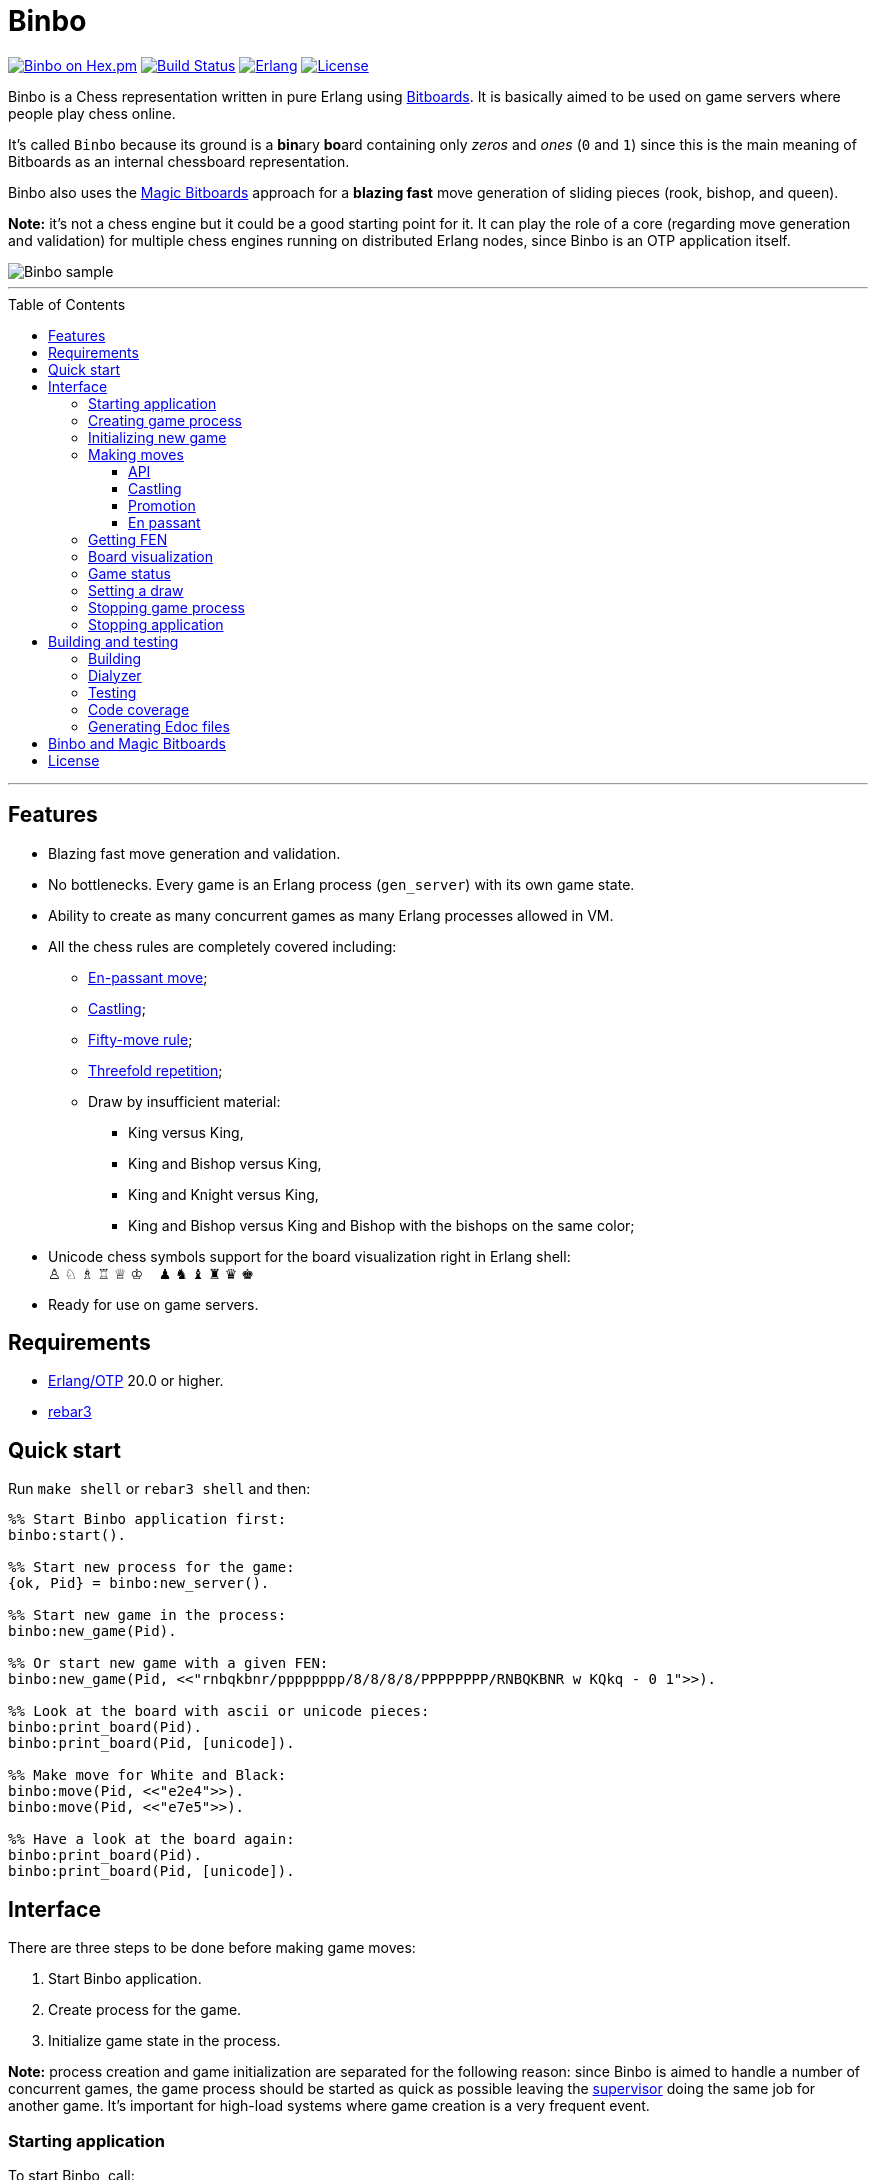 = Binbo
:toc: macro
:toclevels: 4

image:https://img.shields.io/hexpm/v/binbo.svg?color=yellow["Binbo on Hex.pm", link="https://hex.pm/packages/binbo"]
image:https://travis-ci.org/DOBRO/binbo.svg?branch=master["Build Status", link="https://travis-ci.org/DOBRO/binbo"]
image:https://img.shields.io/badge/erlang-%3E%3D%2020.0-0d6e8c.svg["Erlang", link="https://www.erlang.org/"]
image:https://img.shields.io/badge/license-Apache%202.0-blue.svg["License", link="LICENSE"]

Binbo is a Chess representation written in pure Erlang using https://www.chessprogramming.org/Bitboards[Bitboards]. It is basically aimed to be used on game servers where people play chess online.

It's called `Binbo` because its ground is a **bin**ary **bo**ard containing only _zeros_ and _ones_ (`0` and `1`) since this is the main meaning of Bitboards as an internal chessboard representation.

Binbo also uses the https://www.chessprogramming.org/Magic_Bitboards[Magic Bitboards] approach for a **blazing fast** move generation of sliding pieces (rook, bishop, and queen).

**Note:** it's not a chess engine but it could be a good starting point for it. It can play the role of a core (regarding move generation and validation) for multiple chess engines running on distributed Erlang nodes, since Binbo is an OTP application itself.

image::https://user-images.githubusercontent.com/296845/61208986-40792d80-a701-11e9-93c8-d2c41c5ef00d.png[Binbo sample]

'''

toc::[]

'''

== Features

* Blazing fast move generation and validation.
* No bottlenecks. Every game is an Erlang process (`gen_server`) with its own game state.
* Ability to create as many concurrent games as many Erlang processes allowed in VM.
* All the chess rules are completely covered including:
** https://en.wikipedia.org/wiki/En_passant[En-passant move];
** https://en.wikipedia.org/wiki/Castling[Castling];
** https://en.wikipedia.org/wiki/Fifty-move_rule[Fifty-move rule];
** https://en.wikipedia.org/wiki/Threefold_repetition[Threefold repetition];
** Draw by insufficient material:
*** King versus King,
*** King and Bishop versus King,
*** King and Knight versus King,
*** King and Bishop versus King and Bishop with the bishops on the same color;
* Unicode chess symbols support for the board visualization right in Erlang shell: +
&#9817;{nbsp}&#9816;{nbsp}&#9815;{nbsp}&#9814;{nbsp}&#9813;{nbsp}&#9812;{nbsp}{nbsp}{nbsp}{nbsp}&#9823;{nbsp}&#9822;{nbsp}&#9821;{nbsp}&#9820;{nbsp}&#9819;{nbsp}&#9818;
* Ready for use on game servers.

== Requirements

** https://www.erlang.org/[Erlang/OTP] 20.0 or higher.
** https://www.rebar3.org/[rebar3]

== Quick start

Run `make shell` or `rebar3 shell` and then:

[source,erlang]
----
%% Start Binbo application first:
binbo:start().

%% Start new process for the game:
{ok, Pid} = binbo:new_server().

%% Start new game in the process:
binbo:new_game(Pid).

%% Or start new game with a given FEN:
binbo:new_game(Pid, <<"rnbqkbnr/pppppppp/8/8/8/8/PPPPPPPP/RNBQKBNR w KQkq - 0 1">>).

%% Look at the board with ascii or unicode pieces:
binbo:print_board(Pid).
binbo:print_board(Pid, [unicode]).

%% Make move for White and Black:
binbo:move(Pid, <<"e2e4">>).
binbo:move(Pid, <<"e7e5">>).

%% Have a look at the board again:
binbo:print_board(Pid).
binbo:print_board(Pid, [unicode]).
----

== Interface

There are three steps to be done before making game moves:

. Start Binbo application.
. Create process for the game.
. Initialize game state in the process.

**Note:** process creation and game initialization are separated for the following reason: since Binbo is aimed to handle a number of concurrent games, the game process should be started as quick as possible leaving the http://erlang.org/doc/design_principles/sup_princ.html[supervisor] doing the same job for another game. It's important for high-load systems where game creation is a very frequent event.

=== Starting application

To start Binbo, call:

[source,erlang]
----
binbo:start().
----

=== Creating game process

[source,erlang]
----
binbo:new_server() -> {ok, pid()}.
----

So, to start one or more game processes:

[source,erlang]
----
{ok, Pid1} = binbo:new_server(),
{ok, Pid2} = binbo:new_server(),
{ok, Pid3} = binbo:new_server().
----

[[initializing-new-game]]
=== Initializing new game

[source,erlang]
----
binbo:new_game(Pid) -> {ok, GameStatus} | {error, Reason}.

binbo:new_game(Pid, Fen) -> {ok, GameStatus} | {error, Reason}.
----

.where:
* `Pid` is the `pid` of the process where the game is to be initialized;
* `Fen` (`string()` or `binary()`) is the https://en.wikipedia.org/wiki/Forsyth%E2%80%93Edwards_Notation[Forsyth–Edwards Notation] (FEN);
* `GameStatus` is the link:#game-status[game status].

It is possible to reinitilize game in the same process. For example:

[source,erlang]
----
binbo:new_game(Pid),
binbo:new_game(Pid, Fen2),
binbo:new_game(Pid, Fen3).
----


.Example:
[source,erlang]
----
%% In Erlang shell.

> {ok, Pid} = binbo:new_server().
{ok,<0.185.0>}

% New game from the starting position:
> binbo:new_game(Pid).
{ok,continue}

% New game with the given FEN:
> binbo:new_game(Pid, <<"rnbqkbnr/pppppppp/8/8/4P3/8/PPPP1PPP/RNBQKBNR b KQkq e3 0 1">>).
{ok,continue}
----

=== Making moves

==== API

[source,erlang]
----
binbo:move(Pid, Move) -> {ok, GameStatus} | {error, Reason}.
----

where:

* `Pid` is the pid of the game process;
* `Move` is of `binary()` or `string()` type;
* `GameStatus` is the link:#game-status[game status].


.Examples:
[source,erlang]
----
%% In Erlang shell.

% New game from the starting position:
> binbo:new_game(Pid).
{ok,continue}

% Start making moves
> binbo:move(Pid, <<"e2e4">>). % e4
{ok,continue}

> binbo:move(Pid, <<"e7e5">>). % e5
{ok,continue}

> binbo:move(Pid, <<"f1c4">>). % Bc4
{ok,continue}

> binbo:move(Pid, <<"d7d6">>). % d6
{ok,continue}

> binbo:move(Pid, <<"d1f3">>). % Qf3
{ok,continue}

> binbo:move(Pid, <<"b8c6">>). % Nc6
{ok,continue}

% And here is checkmate!
> binbo:move(Pid, <<"f3f7">>). % Qf7#
{ok,checkmate}
----

==== Castling

Binbo recognizes https://en.wikipedia.org/wiki/Castling[castling] when:

* White king moves from `E1` to `G1` (`O-O`);
* White king moves from `E1` to `C1` (`O-O-O`);
* Black king moves from `E8` to `G8` (`O-O`);
* Black king moves from `E8` to `C8` (`O-O-O`).

Binbo also checks whether castling allowed or not acording to the chess rules.

.Castling examples:
[source,erlang]
----
% White castling kingside
binbo:move(Pid, <<"e1g1">>).

% White castling queenside
binbo:move(Pid, <<"e1c1">>).

% Black castling kingside
binbo:move(Pid, <<"e8g8">>).

% Black castling queenside
binbo:move(Pid, <<"e8c8">>).
----

==== Promotion

Binbo recognizes https://en.wikipedia.org/wiki/Promotion_(chess)[promotion] when:

* White pawn moves from square of `rank 7` to square of `rank 8`;
* Black pawn moves from square of `rank 2` to square of `rank 1`.

.Promotion examples:
[source,erlang]
----
% White pawn promoted to Queen:
binbo:move(Pid, <<"a7a8q">>).
% or just:
binbo:move(Pid, <<"a7a8">>).

% White pawn promoted to Knight:
binbo:move(Pid, <<"a7a8n">>).

% Black pawn promoted to Queen:
binbo:move(Pid, <<"a2a1q">>).
% or just:
binbo:move(Pid, <<"a2a1">>).

% Black pawn promoted to Knight:
binbo:move(Pid, <<"a2a1n">>).
----

==== En passant

Binbo also recognizes the https://en.wikipedia.org/wiki/En_passant[en passant capture] in strict accordance with the chess rules.

=== Getting FEN

[source,erlang]
----
binbo:get_fen(Pid) -> {ok, Fen}.
----

.Example:
[source,erlang]
----
> binbo:get_fen(Pid).
{ok, <<"rnbqkbnr/pppppppp/8/8/8/8/PPPPPPPP/RNBQKBNR w KQkq - 0 1">>}.
----


=== Board visualization

[source,erlang]
----
binbo:print_board(Pid) -> ok.
binbo:print_board(Pid, [unicode|ascii|flip]) -> ok.
----

You may want to see the current position right in Elang shell. To do it, call:
[source,erlang]
----
% With ascii pieces:
binbo:print_board(Pid).

% With unicode pieces:
binbo:print_board(Pid, [unicode]).

% Flipped board:
binbo:print_board(Pid, [flip]).
binbo:print_board(Pid, [unicode, flip]).
----

[[game-status]]
=== Game status

[source,erlang]
----
binbo:game_status(Pid) -> {ok, GameStatus} | {error, Reason}.
----

.where:
* `Pid` is the the pid of the game process;
* `GameStatus` is the game status itself;
* `Reason` is the reason why the game status cannot be obtained (usually due to the fact that the game is not initialized via link:#initializing-new-game[binbo:new_game/1,2]).

.The value of `GameStatus`:
* `continue` - game in progress;
* `checkmate` - one of the sides (White or Black) checkmated;
* `{draw, stalemate}` - draw because of stalemate;
* `{draw, rule50}` - draw according to the fifty-move rule;
* `{draw, insufficient_material}` - draw because of insufficient material;
* `{draw, threefold_repetition}` - draw according to the threefold repetition rule;
* `{draw, {manual, WhyDraw}}` - draw was set link:#setting-a-draw[manually] for the reason of `WhyDraw`.

[[setting-a-draw]]
=== Setting a draw

It is possible to set a draw via API:

[source,erlang]
----
binbo:game_draw(Pid) -> ok | {error, Reason}.
binbo:game_draw(Pid, WhyDraw) -> ok | {error, Reason}.
----

.where:
* `Pid` is the pid of the game process;
* `WhyDraw` is the reason why a draw is to be set.

Calling `binbo:game_draw(Pid)` is the same as: `binbo:game_draw(Pid, undefined)`.

.Example:
[source,erlang]
----
% Players agreed to a draw:
> binbo:game_draw(Pid, by_agreement).
ok

% Trying to set a draw for the other reason:
> binbo:game_draw(Pid, other_reason).
{error,{already_has_status,{draw,{manual,by_agreement}}}}
----

=== Stopping game process

If, for some reason, you want to stop the game process and free resources, use:

[source,erlang]
----
binbo:stop_server(Pid) -> ok | {error, {not_pid, Pid}}.
----

Function terminates the game process with pid `Pid`.

=== Stopping application

To stop Binbo, call:

[source,erlang]
----
binbo:stop().
----

== Building and testing

Two possible ways are presented here for building and testing the application (with `make` and `rebar3`).

=== Building

[source,bash]
----
$ make
----

[source,bash]
----
$ rebar3 compile
----

=== Dialyzer

[source,bash]
----
$ make dialyze
----

[source,bash]
----
$ rebar3 dialyzer
----

=== Testing

[source,bash]
----
$ make test
----

[source,bash]
----
$ rebar3 ct --verbose
----

=== Code coverage

[source,bash]
----
$ make cover
----

[source,bash]
----
$ rebar3 cover
----

=== Generating Edoc files

[source,bash]
----
$ make docs
----

[source,bash]
----
$ rebar3 edoc
----


== Binbo and Magic Bitboards

As mentioned above, Binbo uses https://www.chessprogramming.org/Magic_Bitboards[Magic Bitboards], the fastest solution for move generation of sliding pieces
(rook, bishop, and queen). Good explanations of this aproach can also be found https://stackoverflow.com/questions/16925204/sliding-move-generation-using-magic-bitboard/30862064#30862064[here]
and http://vicki-chess.blogspot.com/2013/04/magics.html[here].

The main problem is to find the _index_ which is then used to lookup legal moves
of sliding pieces in a preinitialized move database.
The formula for the _index_ is:

.in C/C++:
[source]
----
magic_index = ((occupied & mask) * magic_number) >> shift;
----

.in Erlang:
[source,erlang]
----
MagicIndex = (((Occupied band Mask) * MagicNumber) bsr Shift).
----

.where:
* `Occupied` is the bitboard of all pieces.
* `Mask` is the attack mask of a piece for a given square.
* `MagicNumber` is the magic number, see &quot;https://www.chessprogramming.org/Looking_for_Magics[Looking for Magics]&quot;.
* `Shift = (64 - Bits)`, where `Bits` is the number of bits corresponding to attack mask of a given square.

All values for _magic numbers_ and _shifts_ are precalculated before and stored in `binbo_magic.hrl`.

To be accurate, Binbo uses https://www.chessprogramming.org/Magic_Bitboards#Fancy[Fancy Magic Bitboards].
It means that all moves are stored in a table of its own (individual) size for each square.
In _C/C++_ such tables are actually two-dimensional arrays and any move can be accessed by
a simple lookup:

[source]
----
move = global_move_table[square][magic_index]
----

.If detailed:
[source]
----
moves_from = global_move_table[square];
move = moves_from[magic_index];
----

The size of `moves_from` table depends on piece and square where it is placed on. For example:

* for rook on `A1` the size of `moves_from` is `4096` (2^12 = 4096, 12 bits requred for the attack mask);
* for bishop on `A1` it is `64` (2^6 = 64, 6 bits requred for the attack mask).

There are no two-dimensional arrays in Erlang, and no global variables which could help us
to get the fast access to the move tables **from everywhere**.

So, how does Binbo beat this? Well, it's simple :&#41;.

Erlang gives us the power of _tuples_ and _maps_ with their blazing fast lookup of _elements/values_ by their _index/key_.

Since the number of squares on the chessboard is the constant value (it's always **64**, right?),
our `global_move_table` can be constructed as a _tuple_ of 64 elements, and each element of this _tuple_
is a _map_ containing the _key-value_ association as `MagicIndex =&gt; Moves`.

.If detailed, for moves:
[source,erlang]
----
GlobalMovesTable = { MoveMap1, ..., MoveMap64 }
----

.where:
[source,erlang]
----
MoveMap1  = #{
  MagicIndex_1_1 => Moves_1_1,
  ...
  MagicIndex_1_K => Moves_1_K
},
MoveMap64 = #{
  MagicIndex_64_1 => Moves_64_1, ...
  ...
  MagicIndex_64_N => Moves_64_N
},
----

and then we lookup legal moves from a square, say, `E4` (29th element of the _tuple_):

[source,erlang]
----
E4 = 29,
MoveMapE4   = erlang:element(E4, GlobalMovesTable),
MovesFromE4 = maps:get(MagicIndex, MovesMapE4).
----

To calculate _magic index_ we also need the _attack mask_ for a given square.
Every _attack mask_ generated is stored in a _tuple_ of 64 elements:

[source,erlang]
----
GlobalMaskTable = {Mask1, Mask2, ..., Mask64}
----

where `Mask1`, `Mask2`, ..., `Mask64` are _bitboards_ (integers).

Finally, if we need to get all moves from `E4`:

[source,erlang]
----
E4 = 29,
Mask = erlang:element(E4, GlobalMaskTable),
MagicIndex = ((Occupied band Mask) * MagicNumber) bsr Shift,
MoveMapE4   = erlang:element(E4, GlobalMovesTable),
MovesFromE4 = maps:get(MagicIndex, MovesMapE4).
----

Next, no global variables? We make them global!

How do we get the fastest access to the _move tables_ and to the _atack masks_ **from everywhere**?
ETS? No! Using ETS as a storage for _static terms_ we get the overhead due to extra data copying during lookup.

And now we are coming to the fastest solution.

When Binbo starts up, all move tables are initialized.
Once these tables (_tuples_, actually) initialized, they are "injected" into **dynamically generated
modules compiled at Binbo start**. Then, to get the values, we just call a _getter function_
(`binbo_global:get/1`) with the argument as the name of the corresponding dynamic module.

This awesome trick is used in MochiWeb library, see module https://github.com/mochi/mochiweb/blob/master/src/mochiglobal.erl[mochiglobal].

Using http://erlang.org/doc/man/persistent_term.html[persistent_term] (since OTP 21.2) for storing static data is also a good idea.
But it doesn't seem to be a better way for the following reason with respect to dynamic modules.
When Binbo stops, it gets them **unloaded** as they are not necessary anymore.
It should do the similar things for `persistent_term` data, say, delete all _unused
terms_ to free memory.
In this case we run into the issue regarding scanning the _heaps_ in all processes.

So, using `global` dynamic modules with large static data seems to be more reasonable in spite of that fact that it significantly slows down the application startup due to the run-time compilation of these modules.

== License

This project is licensed under the terms of the Apache License, Version 2.0.

See the link:LICENSE[LICENSE] file for details.
